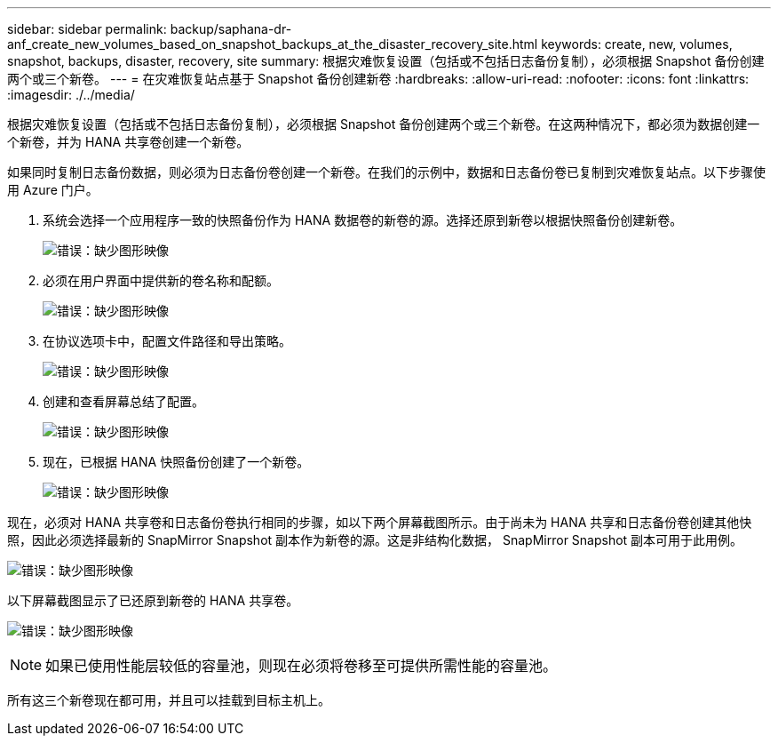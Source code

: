 ---
sidebar: sidebar 
permalink: backup/saphana-dr-anf_create_new_volumes_based_on_snapshot_backups_at_the_disaster_recovery_site.html 
keywords: create, new, volumes, snapshot, backups, disaster, recovery, site 
summary: 根据灾难恢复设置（包括或不包括日志备份复制），必须根据 Snapshot 备份创建两个或三个新卷。 
---
= 在灾难恢复站点基于 Snapshot 备份创建新卷
:hardbreaks:
:allow-uri-read: 
:nofooter: 
:icons: font
:linkattrs: 
:imagesdir: ./../media/


[role="lead"]
根据灾难恢复设置（包括或不包括日志备份复制），必须根据 Snapshot 备份创建两个或三个新卷。在这两种情况下，都必须为数据创建一个新卷，并为 HANA 共享卷创建一个新卷。

如果同时复制日志备份数据，则必须为日志备份卷创建一个新卷。在我们的示例中，数据和日志备份卷已复制到灾难恢复站点。以下步骤使用 Azure 门户。

. 系统会选择一个应用程序一致的快照备份作为 HANA 数据卷的新卷的源。选择还原到新卷以根据快照备份创建新卷。
+
image:saphana-dr-anf_image19.png["错误：缺少图形映像"]

. 必须在用户界面中提供新的卷名称和配额。
+
image:saphana-dr-anf_image20.png["错误：缺少图形映像"]

. 在协议选项卡中，配置文件路径和导出策略。
+
image:saphana-dr-anf_image21.png["错误：缺少图形映像"]

. 创建和查看屏幕总结了配置。
+
image:saphana-dr-anf_image22.png["错误：缺少图形映像"]

. 现在，已根据 HANA 快照备份创建了一个新卷。
+
image:saphana-dr-anf_image23.png["错误：缺少图形映像"]



现在，必须对 HANA 共享卷和日志备份卷执行相同的步骤，如以下两个屏幕截图所示。由于尚未为 HANA 共享和日志备份卷创建其他快照，因此必须选择最新的 SnapMirror Snapshot 副本作为新卷的源。这是非结构化数据， SnapMirror Snapshot 副本可用于此用例。

image:saphana-dr-anf_image24.png["错误：缺少图形映像"]

以下屏幕截图显示了已还原到新卷的 HANA 共享卷。

image:saphana-dr-anf_image25.png["错误：缺少图形映像"]


NOTE: 如果已使用性能层较低的容量池，则现在必须将卷移至可提供所需性能的容量池。

所有这三个新卷现在都可用，并且可以挂载到目标主机上。
